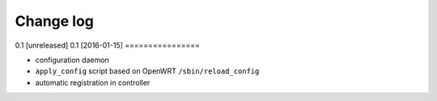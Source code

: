 Change log
^^^^^^^^^^

0.1 [unreleased]
0.1 [2016-01-15]
================

- configuration daemon
- ``apply_config`` script based on OpenWRT ``/sbin/reload_config``
- automatic registration in controller
